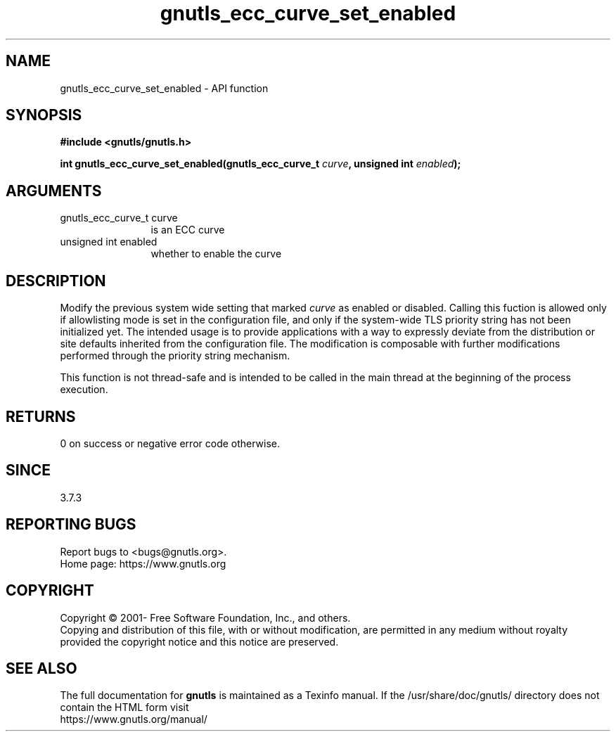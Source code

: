 .\" DO NOT MODIFY THIS FILE!  It was generated by gdoc.
.TH "gnutls_ecc_curve_set_enabled" 3 "3.7.8" "gnutls" "gnutls"
.SH NAME
gnutls_ecc_curve_set_enabled \- API function
.SH SYNOPSIS
.B #include <gnutls/gnutls.h>
.sp
.BI "int gnutls_ecc_curve_set_enabled(gnutls_ecc_curve_t " curve ", unsigned int " enabled ");"
.SH ARGUMENTS
.IP "gnutls_ecc_curve_t curve" 12
is an ECC curve
.IP "unsigned int enabled" 12
whether to enable the curve
.SH "DESCRIPTION"
Modify the previous system wide setting that marked  \fIcurve\fP as
enabled or disabled.  Calling this fuction is allowed
only if allowlisting mode is set in the configuration file,
and only if the system\-wide TLS priority string
has not been initialized yet.
The intended usage is to provide applications with a way
to expressly deviate from the distribution or site defaults
inherited from the configuration file.
The modification is composable with further modifications
performed through the priority string mechanism.

This function is not thread\-safe and is intended to be called
in the main thread at the beginning of the process execution.
.SH "RETURNS"
0 on success or negative error code otherwise.
.SH "SINCE"
3.7.3
.SH "REPORTING BUGS"
Report bugs to <bugs@gnutls.org>.
.br
Home page: https://www.gnutls.org

.SH COPYRIGHT
Copyright \(co 2001- Free Software Foundation, Inc., and others.
.br
Copying and distribution of this file, with or without modification,
are permitted in any medium without royalty provided the copyright
notice and this notice are preserved.
.SH "SEE ALSO"
The full documentation for
.B gnutls
is maintained as a Texinfo manual.
If the /usr/share/doc/gnutls/
directory does not contain the HTML form visit
.B
.IP https://www.gnutls.org/manual/
.PP
